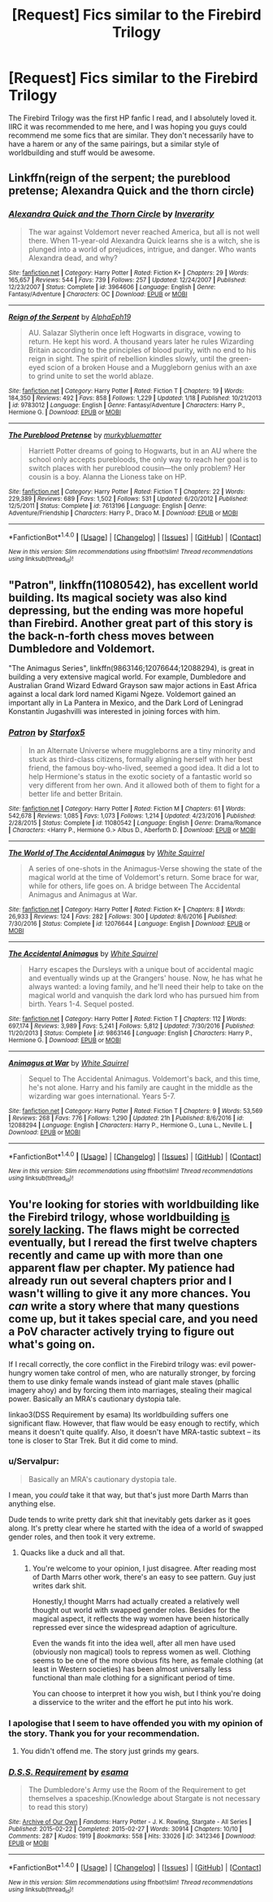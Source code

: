 #+TITLE: [Request] Fics similar to the Firebird Trilogy

* [Request] Fics similar to the Firebird Trilogy
:PROPERTIES:
:Author: ThisIsPhantomhive
:Score: 5
:DateUnix: 1486252591.0
:DateShort: 2017-Feb-05
:FlairText: Request
:END:
The Firebird Trilogy was the first HP fanfic I read, and I absolutely loved it. IIRC it was recommended to me here, and I was hoping you guys could recommend me some fics that are similar. They don't necessarily have to have a harem or any of the same pairings, but a similar style of worldbuilding and stuff would be awesome.


** Linkffn(reign of the serpent; the pureblood pretense; Alexandra Quick and the thorn circle)
:PROPERTIES:
:Score: 4
:DateUnix: 1486255604.0
:DateShort: 2017-Feb-05
:END:

*** [[http://www.fanfiction.net/s/3964606/1/][*/Alexandra Quick and the Thorn Circle/*]] by [[https://www.fanfiction.net/u/1374917/Inverarity][/Inverarity/]]

#+begin_quote
  The war against Voldemort never reached America, but all is not well there. When 11-year-old Alexandra Quick learns she is a witch, she is plunged into a world of prejudices, intrigue, and danger. Who wants Alexandra dead, and why?
#+end_quote

^{/Site/: [[http://www.fanfiction.net/][fanfiction.net]] *|* /Category/: Harry Potter *|* /Rated/: Fiction K+ *|* /Chapters/: 29 *|* /Words/: 165,657 *|* /Reviews/: 544 *|* /Favs/: 739 *|* /Follows/: 257 *|* /Updated/: 12/24/2007 *|* /Published/: 12/23/2007 *|* /Status/: Complete *|* /id/: 3964606 *|* /Language/: English *|* /Genre/: Fantasy/Adventure *|* /Characters/: OC *|* /Download/: [[http://www.ff2ebook.com/old/ffn-bot/index.php?id=3964606&source=ff&filetype=epub][EPUB]] or [[http://www.ff2ebook.com/old/ffn-bot/index.php?id=3964606&source=ff&filetype=mobi][MOBI]]}

--------------

[[http://www.fanfiction.net/s/9783012/1/][*/Reign of the Serpent/*]] by [[https://www.fanfiction.net/u/2933548/AlphaEph19][/AlphaEph19/]]

#+begin_quote
  AU. Salazar Slytherin once left Hogwarts in disgrace, vowing to return. He kept his word. A thousand years later he rules Wizarding Britain according to the principles of blood purity, with no end to his reign in sight. The spirit of rebellion kindles slowly, until the green-eyed scion of a broken House and a Muggleborn genius with an axe to grind unite to set the world ablaze.
#+end_quote

^{/Site/: [[http://www.fanfiction.net/][fanfiction.net]] *|* /Category/: Harry Potter *|* /Rated/: Fiction T *|* /Chapters/: 19 *|* /Words/: 184,350 *|* /Reviews/: 492 *|* /Favs/: 858 *|* /Follows/: 1,229 *|* /Updated/: 1/18 *|* /Published/: 10/21/2013 *|* /id/: 9783012 *|* /Language/: English *|* /Genre/: Fantasy/Adventure *|* /Characters/: Harry P., Hermione G. *|* /Download/: [[http://www.ff2ebook.com/old/ffn-bot/index.php?id=9783012&source=ff&filetype=epub][EPUB]] or [[http://www.ff2ebook.com/old/ffn-bot/index.php?id=9783012&source=ff&filetype=mobi][MOBI]]}

--------------

[[http://www.fanfiction.net/s/7613196/1/][*/The Pureblood Pretense/*]] by [[https://www.fanfiction.net/u/3489773/murkybluematter][/murkybluematter/]]

#+begin_quote
  Harriett Potter dreams of going to Hogwarts, but in an AU where the school only accepts purebloods, the only way to reach her goal is to switch places with her pureblood cousin---the only problem? Her cousin is a boy. Alanna the Lioness take on HP.
#+end_quote

^{/Site/: [[http://www.fanfiction.net/][fanfiction.net]] *|* /Category/: Harry Potter *|* /Rated/: Fiction T *|* /Chapters/: 22 *|* /Words/: 229,389 *|* /Reviews/: 689 *|* /Favs/: 1,502 *|* /Follows/: 531 *|* /Updated/: 6/20/2012 *|* /Published/: 12/5/2011 *|* /Status/: Complete *|* /id/: 7613196 *|* /Language/: English *|* /Genre/: Adventure/Friendship *|* /Characters/: Harry P., Draco M. *|* /Download/: [[http://www.ff2ebook.com/old/ffn-bot/index.php?id=7613196&source=ff&filetype=epub][EPUB]] or [[http://www.ff2ebook.com/old/ffn-bot/index.php?id=7613196&source=ff&filetype=mobi][MOBI]]}

--------------

*FanfictionBot*^{1.4.0} *|* [[[https://github.com/tusing/reddit-ffn-bot/wiki/Usage][Usage]]] | [[[https://github.com/tusing/reddit-ffn-bot/wiki/Changelog][Changelog]]] | [[[https://github.com/tusing/reddit-ffn-bot/issues/][Issues]]] | [[[https://github.com/tusing/reddit-ffn-bot/][GitHub]]] | [[[https://www.reddit.com/message/compose?to=tusing][Contact]]]

^{/New in this version: Slim recommendations using/ ffnbot!slim! /Thread recommendations using/ linksub(thread_id)!}
:PROPERTIES:
:Author: FanfictionBot
:Score: 1
:DateUnix: 1486255635.0
:DateShort: 2017-Feb-05
:END:


** "Patron", linkffn(11080542), has excellent world building. Its magical society was also kind depressing, but the ending was more hopeful than Firebird. Another great part of this story is the back-n-forth chess moves between Dumbledore and Voldemort.

"The Animagus Series", linkffn(9863146;12076644;12088294), is great in building a very extensive magical world. For example, Dumbledore and Australian Grand Wizard Edward Grayson saw major actions in East Africa against a local dark lord named Kigami Ngeze. Voldemort gained an important ally in La Pantera in Mexico, and the Dark Lord of Leningrad Konstantin Jugashvilli was interested in joining forces with him.
:PROPERTIES:
:Author: InquisitorCOC
:Score: 5
:DateUnix: 1486256322.0
:DateShort: 2017-Feb-05
:END:

*** [[http://www.fanfiction.net/s/11080542/1/][*/Patron/*]] by [[https://www.fanfiction.net/u/2548648/Starfox5][/Starfox5/]]

#+begin_quote
  In an Alternate Universe where muggleborns are a tiny minority and stuck as third-class citizens, formally aligning herself with her best friend, the famous boy-who-lived, seemed a good idea. It did a lot to help Hermione's status in the exotic society of a fantastic world so very different from her own. And it allowed both of them to fight for a better life and better Britain.
#+end_quote

^{/Site/: [[http://www.fanfiction.net/][fanfiction.net]] *|* /Category/: Harry Potter *|* /Rated/: Fiction M *|* /Chapters/: 61 *|* /Words/: 542,678 *|* /Reviews/: 1,085 *|* /Favs/: 1,073 *|* /Follows/: 1,214 *|* /Updated/: 4/23/2016 *|* /Published/: 2/28/2015 *|* /Status/: Complete *|* /id/: 11080542 *|* /Language/: English *|* /Genre/: Drama/Romance *|* /Characters/: <Harry P., Hermione G.> Albus D., Aberforth D. *|* /Download/: [[http://www.ff2ebook.com/old/ffn-bot/index.php?id=11080542&source=ff&filetype=epub][EPUB]] or [[http://www.ff2ebook.com/old/ffn-bot/index.php?id=11080542&source=ff&filetype=mobi][MOBI]]}

--------------

[[http://www.fanfiction.net/s/12076644/1/][*/The World of The Accidental Animagus/*]] by [[https://www.fanfiction.net/u/5339762/White-Squirrel][/White Squirrel/]]

#+begin_quote
  A series of one-shots in the Animagus-Verse showing the state of the magical world at the time of Voldemort's return. Some brace for war, while for others, life goes on. A bridge between The Accidental Animagus and Animagus at War.
#+end_quote

^{/Site/: [[http://www.fanfiction.net/][fanfiction.net]] *|* /Category/: Harry Potter *|* /Rated/: Fiction K+ *|* /Chapters/: 8 *|* /Words/: 26,933 *|* /Reviews/: 124 *|* /Favs/: 282 *|* /Follows/: 300 *|* /Updated/: 8/6/2016 *|* /Published/: 7/30/2016 *|* /Status/: Complete *|* /id/: 12076644 *|* /Language/: English *|* /Download/: [[http://www.ff2ebook.com/old/ffn-bot/index.php?id=12076644&source=ff&filetype=epub][EPUB]] or [[http://www.ff2ebook.com/old/ffn-bot/index.php?id=12076644&source=ff&filetype=mobi][MOBI]]}

--------------

[[http://www.fanfiction.net/s/9863146/1/][*/The Accidental Animagus/*]] by [[https://www.fanfiction.net/u/5339762/White-Squirrel][/White Squirrel/]]

#+begin_quote
  Harry escapes the Dursleys with a unique bout of accidental magic and eventually winds up at the Grangers' house. Now, he has what he always wanted: a loving family, and he'll need their help to take on the magical world and vanquish the dark lord who has pursued him from birth. Years 1-4. Sequel posted.
#+end_quote

^{/Site/: [[http://www.fanfiction.net/][fanfiction.net]] *|* /Category/: Harry Potter *|* /Rated/: Fiction T *|* /Chapters/: 112 *|* /Words/: 697,174 *|* /Reviews/: 3,989 *|* /Favs/: 5,241 *|* /Follows/: 5,812 *|* /Updated/: 7/30/2016 *|* /Published/: 11/20/2013 *|* /Status/: Complete *|* /id/: 9863146 *|* /Language/: English *|* /Characters/: Harry P., Hermione G. *|* /Download/: [[http://www.ff2ebook.com/old/ffn-bot/index.php?id=9863146&source=ff&filetype=epub][EPUB]] or [[http://www.ff2ebook.com/old/ffn-bot/index.php?id=9863146&source=ff&filetype=mobi][MOBI]]}

--------------

[[http://www.fanfiction.net/s/12088294/1/][*/Animagus at War/*]] by [[https://www.fanfiction.net/u/5339762/White-Squirrel][/White Squirrel/]]

#+begin_quote
  Sequel to The Accidental Animagus. Voldemort's back, and this time, he's not alone. Harry and his family are caught in the middle as the wizarding war goes international. Years 5-7.
#+end_quote

^{/Site/: [[http://www.fanfiction.net/][fanfiction.net]] *|* /Category/: Harry Potter *|* /Rated/: Fiction T *|* /Chapters/: 9 *|* /Words/: 53,569 *|* /Reviews/: 268 *|* /Favs/: 776 *|* /Follows/: 1,290 *|* /Updated/: 21h *|* /Published/: 8/6/2016 *|* /id/: 12088294 *|* /Language/: English *|* /Characters/: Harry P., Hermione G., Luna L., Neville L. *|* /Download/: [[http://www.ff2ebook.com/old/ffn-bot/index.php?id=12088294&source=ff&filetype=epub][EPUB]] or [[http://www.ff2ebook.com/old/ffn-bot/index.php?id=12088294&source=ff&filetype=mobi][MOBI]]}

--------------

*FanfictionBot*^{1.4.0} *|* [[[https://github.com/tusing/reddit-ffn-bot/wiki/Usage][Usage]]] | [[[https://github.com/tusing/reddit-ffn-bot/wiki/Changelog][Changelog]]] | [[[https://github.com/tusing/reddit-ffn-bot/issues/][Issues]]] | [[[https://github.com/tusing/reddit-ffn-bot/][GitHub]]] | [[[https://www.reddit.com/message/compose?to=tusing][Contact]]]

^{/New in this version: Slim recommendations using/ ffnbot!slim! /Thread recommendations using/ linksub(thread_id)!}
:PROPERTIES:
:Author: FanfictionBot
:Score: 1
:DateUnix: 1486256347.0
:DateShort: 2017-Feb-05
:END:


** You're looking for stories with worldbuilding like the Firebird trilogy, whose worldbuilding [[https://blog.ikeran.org/?p=201][is sorely lacking]]. The flaws might be corrected eventually, but I reread the first twelve chapters recently and came up with more than one apparent flaw per chapter. My patience had already run out several chapters prior and I wasn't willing to give it any more chances. You /can/ write a story where that many questions come up, but it takes special care, and you need a PoV character actively trying to figure out what's going on.

If I recall correctly, the core conflict in the Firebird trilogy was: evil power-hungry women take control of men, who are naturally stronger, by forcing them to use dinky female wands instead of giant male staves (phallic imagery ahoy) and by forcing them into marriages, stealing their magical power. Basically an MRA's cautionary dystopia tale.

linkao3(DSS Requirement by esama) Its worldbuilding suffers one significant flaw. However, that flaw would be easy enough to rectify, which means it doesn't quite qualify. Also, it doesn't have MRA-tastic subtext -- its tone is closer to Star Trek. But it did come to mind.
:PROPERTIES:
:Score: 4
:DateUnix: 1486264690.0
:DateShort: 2017-Feb-05
:END:

*** u/Servalpur:
#+begin_quote
  Basically an MRA's cautionary dystopia tale.
#+end_quote

I mean, you /could/ take it that way, but that's just more Darth Marrs than anything else.

Dude tends to write pretty dark shit that inevitably gets darker as it goes along. It's pretty clear where he started with the idea of a world of swapped gender roles, and then took it very extreme.
:PROPERTIES:
:Author: Servalpur
:Score: 7
:DateUnix: 1486265772.0
:DateShort: 2017-Feb-05
:END:

**** Quacks like a duck and all that.
:PROPERTIES:
:Score: 2
:DateUnix: 1486266326.0
:DateShort: 2017-Feb-05
:END:

***** You're welcome to your opinion, I just disagree. After reading most of Darth Marrs other work, there's an easy to see pattern. Guy just writes dark shit.

Honestly,I thought Marrs had actually created a relatively well thought out world with swapped gender roles. Besides for the magical aspect, it reflects the way women have been historically repressed ever since the widespread adaption of agriculture.

Even the wands fit into the idea well, after all men have used (obviously non magical) tools to repress women as well. Clothing seems to be one of the more obvious fits here, as female clothing (at least in Western societies) has been almost universally less functional than male clothing for a significant period of time.

You can choose to interpret it how you wish, but I think you're doing a disservice to the writer and the effort he put into his work.
:PROPERTIES:
:Author: Servalpur
:Score: 3
:DateUnix: 1486427384.0
:DateShort: 2017-Feb-07
:END:


*** I apologise that I seem to have offended you with my opinion of the story. Thank you for your recommendation.
:PROPERTIES:
:Author: ThisIsPhantomhive
:Score: 2
:DateUnix: 1486266838.0
:DateShort: 2017-Feb-05
:END:

**** You didn't offend me. The story just grinds my gears.
:PROPERTIES:
:Score: 1
:DateUnix: 1486267105.0
:DateShort: 2017-Feb-05
:END:


*** [[http://archiveofourown.org/works/3412346][*/D.S.S. Requirement/*]] by [[http://www.archiveofourown.org/users/esama/pseuds/esama][/esama/]]

#+begin_quote
  The Dumbledore's Army use the Room of the Requirement to get themselves a spaceship.(Knowledge about Stargate is not necessary to read this story)
#+end_quote

^{/Site/: [[http://www.archiveofourown.org/][Archive of Our Own]] *|* /Fandoms/: Harry Potter - J. K. Rowling, Stargate - All Series *|* /Published/: 2015-02-22 *|* /Completed/: 2015-02-27 *|* /Words/: 30914 *|* /Chapters/: 10/10 *|* /Comments/: 287 *|* /Kudos/: 1919 *|* /Bookmarks/: 558 *|* /Hits/: 33026 *|* /ID/: 3412346 *|* /Download/: [[http://archiveofourown.org/downloads/es/esama/3412346/DSS%20Requirement.epub?updated_at=1471253194][EPUB]] or [[http://archiveofourown.org/downloads/es/esama/3412346/DSS%20Requirement.mobi?updated_at=1471253194][MOBI]]}

--------------

*FanfictionBot*^{1.4.0} *|* [[[https://github.com/tusing/reddit-ffn-bot/wiki/Usage][Usage]]] | [[[https://github.com/tusing/reddit-ffn-bot/wiki/Changelog][Changelog]]] | [[[https://github.com/tusing/reddit-ffn-bot/issues/][Issues]]] | [[[https://github.com/tusing/reddit-ffn-bot/][GitHub]]] | [[[https://www.reddit.com/message/compose?to=tusing][Contact]]]

^{/New in this version: Slim recommendations using/ ffnbot!slim! /Thread recommendations using/ linksub(thread_id)!}
:PROPERTIES:
:Author: FanfictionBot
:Score: 1
:DateUnix: 1486264717.0
:DateShort: 2017-Feb-05
:END:
